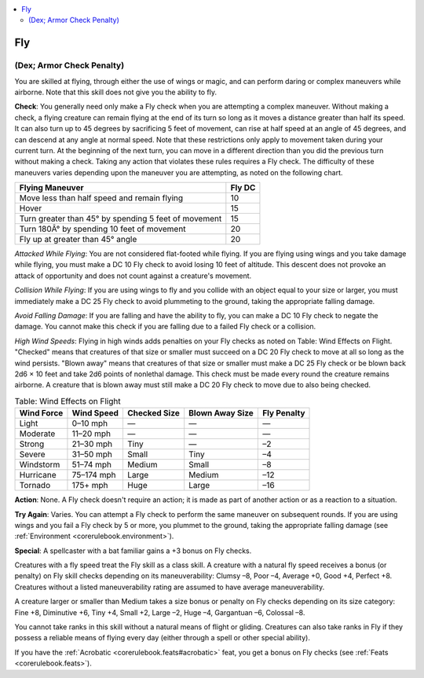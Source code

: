 
.. _`corerulebook.skills.fly`:

.. contents:: \ 

.. _`corerulebook.skills.fly#fly`:

Fly
####

.. _`corerulebook.skills.fly#(dex;_armor_check_penalty)`:

(Dex; Armor Check Penalty)
***************************

You are skilled at flying, through either the use of wings or magic, and can perform daring or complex maneuvers while airborne. Note that this skill does not give you the ability to fly.

\ **Check**\ : You generally need only make a Fly check when you are attempting a complex maneuver. Without making a check, a flying creature can remain flying at the end of its turn so long as it moves a distance greater than half its speed. It can also turn up to 45 degrees by sacrificing 5 feet of movement, can rise at half speed at an angle of 45 degrees, and can descend at any angle at normal speed. Note that these restrictions only apply to movement taken during your current turn. At the beginning of the next turn, you can move in a different direction than you did the previous turn without making a check. Taking any action that violates these rules requires a Fly check. The difficulty of these maneuvers varies depending upon the maneuver you are attempting, as noted on the following chart.

.. list-table::
   :header-rows: 1
   :class: contrast-reading-table
   :widths: auto

   * - Flying Maneuver
     - Fly DC
   * - Move less than half speed and remain flying
     - 10
   * - Hover
     - 15
   * - Turn greater than 45° by spending 5 feet of movement
     - 15
   * - Turn 180Â° by spending 10 feet of movement
     - 20
   * - Fly up at greater than 45° angle
     - 20

\ *Attacked While Flying*\ : You are not considered flat-footed while flying. If you are flying using wings and you take damage while flying, you must make a DC 10 Fly check to avoid losing 10 feet of altitude. This descent does not provoke an attack of opportunity and does not count against a creature's movement.

\ *Collision While Flying*\ : If you are using wings to fly and you collide with an object equal to your size or larger, you must immediately make a DC 25 Fly check to avoid plummeting to the ground, taking the appropriate falling damage.

\ *Avoid Falling Damage*\ : If you are falling and have the ability to fly, you can make a DC 10 Fly check to negate the damage. You cannot make this check if you are falling due to a failed Fly check or a collision.

\ *High Wind Speeds*\ : Flying in high winds adds penalties on your Fly checks as noted on Table: Wind Effects on Flight. "Checked" means that creatures of that size or smaller must succeed on a DC 20 Fly check to move at all so long as the wind persists. "Blown away" means that creatures of that size or smaller must make a DC 25 Fly check or be blown back 2d6 × 10 feet and take 2d6 points of nonlethal damage. This check must be made every round the creature remains airborne. A creature that is blown away must still make a DC 20 Fly check to move due to also being checked.

.. _`corerulebook.skills.fly#table_4_5_wind_effects_on_flight`:

.. list-table:: Table: Wind Effects on Flight
   :header-rows: 1
   :class: contrast-reading-table
   :widths: auto

   * - Wind Force
     - Wind Speed
     - Checked Size
     - Blown Away Size
     - Fly Penalty
   * - Light
     - 0–10 mph
     - —
     - —
     - —
   * - Moderate
     - 11–20 mph
     - —
     - —
     - —
   * - Strong
     - 21–30 mph
     - Tiny
     - —
     - –2
   * - Severe
     - 31–50 mph
     - Small
     - Tiny
     - –4
   * - Windstorm
     - 51–74 mph
     - Medium
     - Small
     - –8
   * - Hurricane
     - 75–174 mph
     - Large
     - Medium
     - –12
   * - Tornado
     - 175+ mph
     - Huge
     - Large
     - –16

\ **Action**\ : None. A Fly check doesn't require an action; it is made as part of another action or as a reaction to a situation.

\ **Try Again**\ : Varies. You can attempt a Fly check to perform the same maneuver on subsequent rounds. If you are using wings and you fail a Fly check by 5 or more, you plummet to the ground, taking the appropriate falling damage (see :ref:`Environment <corerulebook.environment>`\ ).

\ **Special**\ : A spellcaster with a bat familiar gains a +3 bonus on Fly checks.

Creatures with a fly speed treat the Fly skill as a class skill. A creature with a natural fly speed receives a bonus (or penalty) on Fly skill checks depending on its maneuverability: Clumsy –8, Poor –4, Average +0, Good +4, Perfect +8. Creatures without a listed maneuverability rating are assumed to have average maneuverability.

A creature larger or smaller than Medium takes a size bonus or penalty on Fly checks depending on its size category: Fine +8, Diminutive +6, Tiny +4, Small +2, Large –2, Huge –4, Gargantuan –6, Colossal –8.

You cannot take ranks in this skill without a natural means of flight or gliding. Creatures can also take ranks in Fly if they possess a reliable means of flying every day (either through a spell or other special ability).

If you have the :ref:`Acrobatic <corerulebook.feats#acrobatic>`\  feat, you get a bonus on Fly checks (see :ref:`Feats <corerulebook.feats>`\ ).

